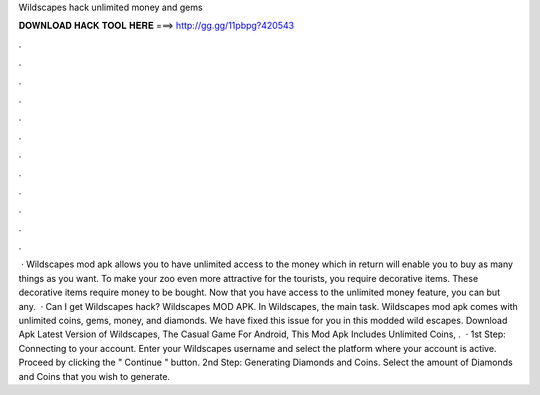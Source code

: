 Wildscapes hack unlimited money and gems

𝐃𝐎𝐖𝐍𝐋𝐎𝐀𝐃 𝐇𝐀𝐂𝐊 𝐓𝐎𝐎𝐋 𝐇𝐄𝐑𝐄 ===> http://gg.gg/11pbpg?420543

.

.

.

.

.

.

.

.

.

.

.

.

 · Wildscapes mod apk allows you to have unlimited access to the money which in return will enable you to buy as many things as you want. To make your zoo even more attractive for the tourists, you require decorative items. These decorative items require money to be bought. Now that you have access to the unlimited money feature, you can but any.  · Can I get Wildscapes hack? Wildscapes MOD APK. In Wildscapes, the main task. Wildscapes mod apk comes with unlimited coins, gems, money, and diamonds. We have fixed this issue for you in this modded wild escapes. Download Apk Latest Version of Wildscapes, The Casual Game For Android, This Mod Apk Includes Unlimited Coins, .  · 1st Step: Connecting to your account. Enter your Wildscapes username and select the platform where your account is active. Proceed by clicking the " Continue " button. 2nd Step: Generating Diamonds and Coins. Select the amount of Diamonds and Coins that you wish to generate.